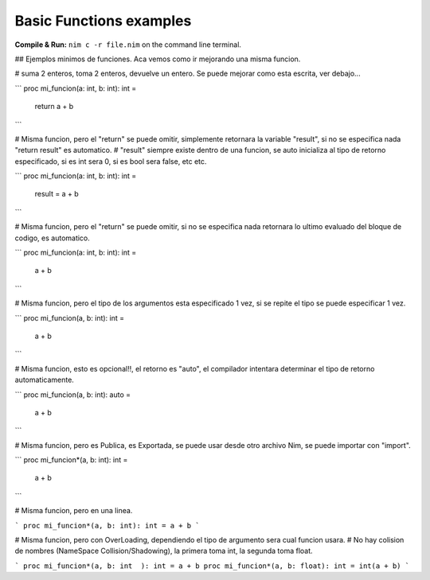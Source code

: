 Basic Functions examples
========================

**Compile & Run:** ``nim c -r file.nim`` on the command line terminal.


## Ejemplos minimos de funciones. Aca vemos como ir mejorando una misma funcion.



# suma 2 enteros, toma 2 enteros, devuelve un entero. Se puede mejorar como esta escrita, ver debajo...

```
proc mi_funcion(a: int, b: int): int =
  return a + b
```


# Misma funcion, pero el "return" se puede omitir, simplemente retornara la variable "result", si no se especifica nada "return result" es automatico.
# "result" siempre existe dentro de una funcion, se auto inicializa al tipo de retorno especificado, si es int sera 0, si es bool sera false, etc etc.

```
proc mi_funcion(a: int, b: int): int =
  result = a + b
```


# Misma funcion, pero el "return" se puede omitir, si no se especifica nada retornara lo ultimo evaluado del bloque de codigo, es automatico.

```
proc mi_funcion(a: int, b: int): int =
  a + b
```


# Misma funcion, pero el tipo de los argumentos esta especificado 1 vez, si se repite el tipo se puede especificar 1 vez.

```
proc mi_funcion(a, b: int): int =
  a + b
```

# Misma funcion, esto es opcional!!, el retorno es "auto", el compilador intentara determinar el tipo de retorno automaticamente.

```
proc mi_funcion(a, b: int): auto =
  a + b
```


# Misma funcion, pero es Publica, es Exportada, se puede usar desde otro archivo Nim, se puede importar con "import".

```
proc mi_funcion*(a, b: int): int =
  a + b
```


# Misma funcion, pero en una linea.

```
proc mi_funcion*(a, b: int): int = a + b
```


# Misma funcion, pero con OverLoading, dependiendo el tipo de argumento sera cual funcion usara.
# No hay colision de nombres (NameSpace Collision/Shadowing), la primera toma int, la segunda toma float.

```
proc mi_funcion*(a, b: int  ): int = a + b
proc mi_funcion*(a, b: float): int = int(a + b)
```
